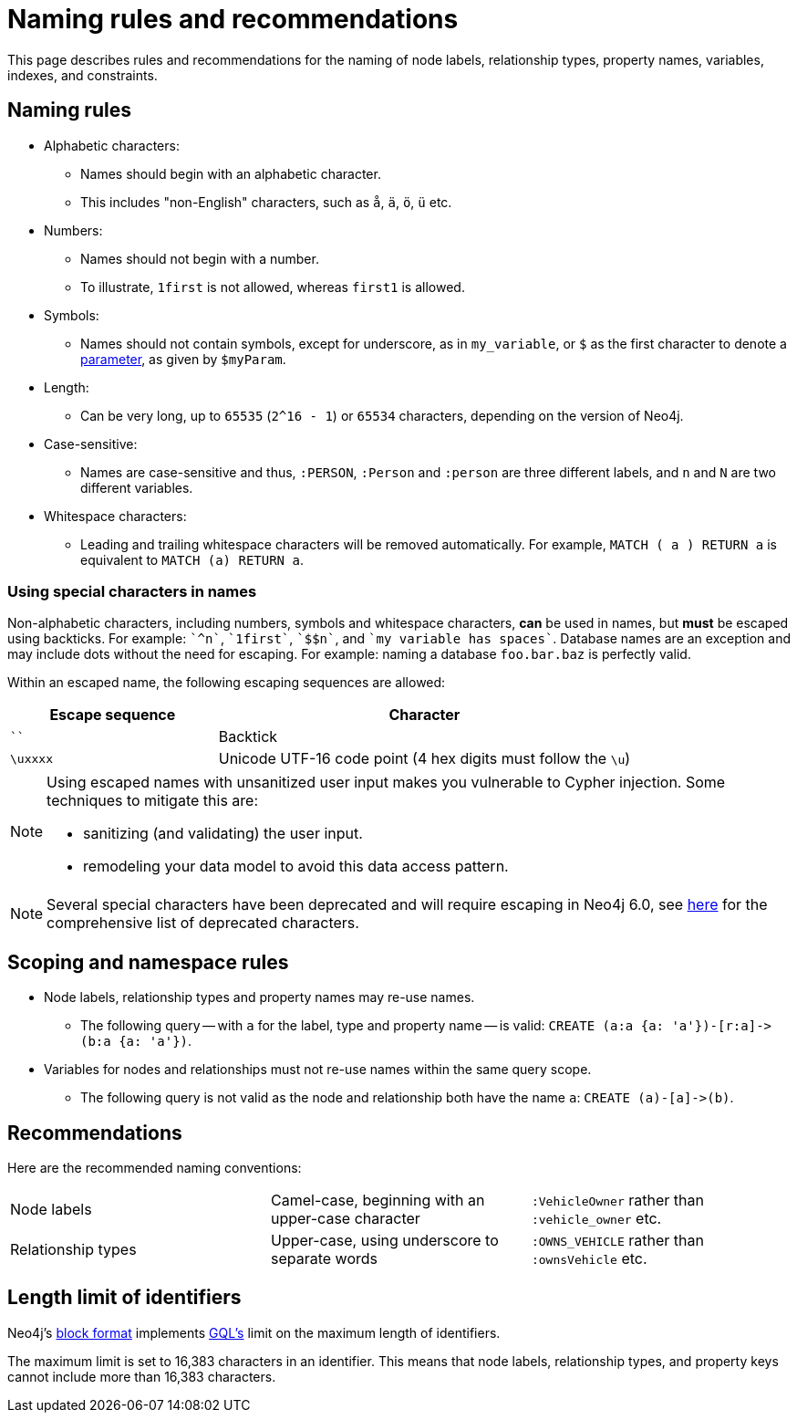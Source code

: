 :description: This section describes rules and recommendations for the naming of node labels, relationship types, property names, variables, indexes, and constraints.

[[cypher-naming]]
= Naming rules and recommendations

This page describes rules and recommendations for the naming of node labels, relationship types, property names, variables, indexes, and constraints.

== Naming rules

* Alphabetic characters:
** Names should begin with an alphabetic character.
** This includes "non-English" characters, such as `å`, `ä`, `ö`, `ü` etc.
* Numbers:
** Names should not begin with a number.
** To illustrate, `1first` is not allowed, whereas `first1` is allowed.
* Symbols:
** Names should not contain symbols, except for underscore, as in `my_variable`, or `$` as the first character to denote a xref::syntax/parameters.adoc[parameter], as given by `$myParam`.
* Length:
** Can be very long, up to `65535` (`2^16 - 1`) or `65534` characters, depending on the version of Neo4j.
* Case-sensitive:
** Names are case-sensitive and thus, `:PERSON`, `:Person` and `:person` are three different labels, and `n` and `N` are two different variables.
* Whitespace characters:
** Leading and trailing whitespace characters will be removed automatically.
For example, `MATCH (  a  ) RETURN a` is equivalent to `MATCH (a) RETURN a`.

[[symbolic-names-escaping-rules]]
=== Using special characters in names
Non-alphabetic characters, including numbers, symbols and whitespace characters, *can* be used in names, but *must* be escaped using backticks.
For example: `++`^n`++`, `++`1first`++`, `++`$$n`++`, and `++`my variable has spaces`++`.
Database names are an exception and may include dots without the need for escaping.
For example: naming a database `foo.bar.baz` is perfectly valid.

Within an escaped name, the following escaping sequences are allowed:

[options="header", cols=">1,<2"]
|===
|Escape sequence|Character
|````| Backtick
|`\uxxxx`| Unicode UTF-16 code point (4 hex digits must follow the `\u`)
|===

[NOTE]
====
Using escaped names with unsanitized user input makes you vulnerable to Cypher injection.
Some techniques to mitigate this are:

* sanitizing (and validating) the user input.
* remodeling your data model to avoid this data access pattern.

====

[NOTE]
====
Several special characters have been deprecated and will require escaping in Neo4j 6.0, see xref::deprecations-additions-removals-compatibility.adoc#cypher-deprecations-additions-removals-5.15[here] for the comprehensive list of deprecated characters.
====

== Scoping and namespace rules

* Node labels, relationship types and property names may re-use names.
** The following query -- with `a` for the label, type and property name -- is valid: `+CREATE (a:a {a: 'a'})-[r:a]->(b:a {a: 'a'})+`.
* Variables for nodes and relationships must not re-use names within the same query scope.
** The following query is not valid as the node and relationship both have the name `a`: `+CREATE (a)-[a]->(b)+`.


== Recommendations

Here are the recommended naming conventions:

|===
| Node labels          | Camel-case, beginning with an upper-case character | `:VehicleOwner` rather than `:vehicle_owner` etc.
| Relationship types   | Upper-case, using underscore to separate words     | `:OWNS_VEHICLE` rather than `:ownsVehicle` etc.
|===

[[identifier-length-limit]]
== Length limit of identifiers

Neo4j's link:{neo4j-docs-base-uri}/operations-manual/{page-version}/database-internals/store-formats/#store-format-overview[block format] implements xref:appendix/gql-conformance/index.adoc[GQL's] limit on the maximum length of identifiers.

The maximum limit is set to 16,383 characters in an identifier.
This means that node labels, relationship types, and property keys cannot include more than 16,383 characters.
